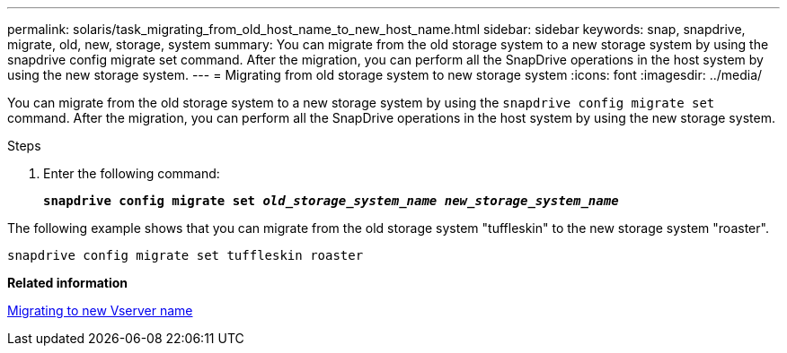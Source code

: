 ---
permalink: solaris/task_migrating_from_old_host_name_to_new_host_name.html
sidebar: sidebar
keywords: snap, snapdrive, migrate, old, new, storage, system
summary: You can migrate from the old storage system to a new storage system by using the snapdrive config migrate set command. After the migration, you can perform all the SnapDrive operations in the host system by using the new storage system.
---
= Migrating from old storage system to new storage system
:icons: font
:imagesdir: ../media/

[.lead]
You can migrate from the old storage system to a new storage system by using the `snapdrive config migrate set` command. After the migration, you can perform all the SnapDrive operations in the host system by using the new storage system.

.Steps

. Enter the following command:
+
`*snapdrive config migrate set _old_storage_system_name new_storage_system_name_*`

The following example shows that you can migrate from the old storage system "tuffleskin" to the new storage system "roaster".

----
snapdrive config migrate set tuffleskin roaster
----

*Related information*

xref:concept_migrating_to_new_vserver_name.adoc[Migrating to new Vserver name]
